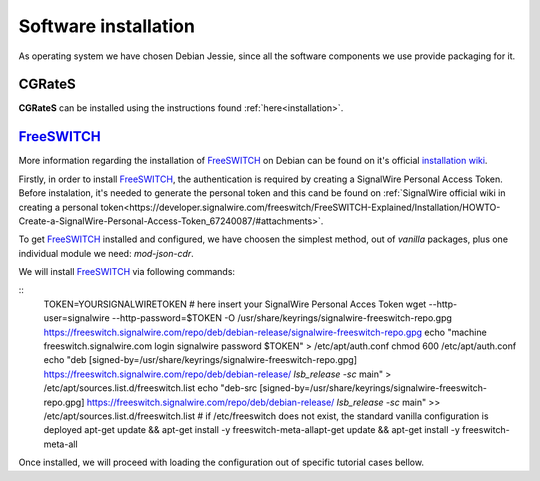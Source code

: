 Software installation
=====================

As operating system we have chosen Debian Jessie, since all the software components we use provide packaging for it.

CGRateS
--------

**CGRateS** can be installed using the instructions found :ref:`here<installation>`. 




FreeSWITCH_
-----------

More information regarding the installation of FreeSWITCH_ on Debian can be found on it's official `installation wiki <https://freeswitch.org/confluence/display/FREESWITCH/FreeSWITCH+1.6+Video>`_.

Firstly, in order to install FreeSWITCH_, the authentication is required by creating a SignalWire Personal Access Token. Before instalation, it's needed to generate the personal token and this cand be found on :ref:`SignalWire official wiki in creating a personal token<https://developer.signalwire.com/freeswitch/FreeSWITCH-Explained/Installation/HOWTO-Create-a-SignalWire-Personal-Access-Token_67240087/#attachments>`.

To get FreeSWITCH_ installed and configured, we have choosen the simplest method, out of *vanilla* packages, plus one individual module we need: *mod-json-cdr*.

We will install FreeSWITCH_ via following commands:

::
 TOKEN=YOURSIGNALWIRETOKEN # here insert your SignalWire Personal Acces Token
 wget --http-user=signalwire --http-password=$TOKEN -O /usr/share/keyrings/signalwire-freeswitch-repo.gpg https://freeswitch.signalwire.com/repo/deb/debian-release/signalwire-freeswitch-repo.gpg
 echo "machine freeswitch.signalwire.com login signalwire password $TOKEN" > /etc/apt/auth.conf
 chmod 600 /etc/apt/auth.conf
 echo "deb [signed-by=/usr/share/keyrings/signalwire-freeswitch-repo.gpg] https://freeswitch.signalwire.com/repo/deb/debian-release/ `lsb_release -sc` main" > /etc/apt/sources.list.d/freeswitch.list
 echo "deb-src [signed-by=/usr/share/keyrings/signalwire-freeswitch-repo.gpg] https://freeswitch.signalwire.com/repo/deb/debian-release/ `lsb_release -sc` main" >> /etc/apt/sources.list.d/freeswitch.list
 # if /etc/freeswitch does not exist, the standard vanilla configuration is deployed
 apt-get update && apt-get install -y freeswitch-meta-allapt-get update && apt-get install -y freeswitch-meta-all

Once installed, we will proceed with loading the configuration out of specific tutorial cases bellow.

.. _FreeSWITCH: https://freeswitch.com//
